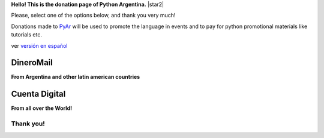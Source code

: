 **Hello! This is the donation page of Python Argentina.** |star2|

Please, select one of the options below, and thank you very much!

.. class:: alert alert-success

   Donations made to PyAr_ will be used to promote the language in events and to pay for python promotional materials like tutorials etc.

.. class:: alert alert-warning

   ver  `versión en español </pages/donaciones>`_


DineroMail
----------

**From Argentina and other latin american countries**


.. image:: http://dineromail.com/DineroMail-by-PAYU-logo.png
   :align: right
   :width: 130px


.. raw:: html

   <form method="post" action="https://argentina.dineromail.com/Shop/Shop_Ingreso.asp">
    <input type="hidden" value="Donación para Python Argentina" name="NombreItem">
    <input type="hidden" value="1" name="TipoMoneda">
    <input type="text" value="10.00" name="PrecioItem">
    <input type="hidden" value="226229" name="E_Comercio">
    <input type="hidden" value="" name="NroItem">
    <input type="hidden" value="http://" name="image_url">
    <input type="hidden" value="http://" name="DireccionExito">
    <input type="hidden" value="http://" name="DireccionFracaso">
    <input type="hidden" value="1" name="DireccionEnvio">
    <input type="hidden" value="1" name="Mensaje">
    <input type="hidden" value="4,2,7,13" name="MediosPago">
    <input type="submit" value="Donar" name="submit">
    </form>
	<small>Moneda: pesos argentinos</small>

Cuenta Digital
--------------

**From all over the World!**

.. image:: https://www.CuentaDigital.com/cdigitalani.gif
   :align: right
   :width: 130px


.. raw:: html

	<form method="get" action="https://www.cuentadigital.com/api.php?">
    <input type="text" value="10.00" name="precio">
    <input type="hidden" value="514869" name="id">
    <input type="hidden" value="" name="codigo">
    <input type="hidden" value="" name="venc">
    <input type="hidden" value="Donación" name="concepto">
    <input type="hidden" value="" name="pais">
    <input type="hidden" value="ARS" name="moneda">
    <input type="hidden" value="pyar.org.ar" name="site">
    <input type="submit" value="Donate" name="submit">
    </form>
	<small>Currency: Argentine pesos, it will translated to your locale</small>



Thank you!
==========

.. _pyar: /pages/pyar

